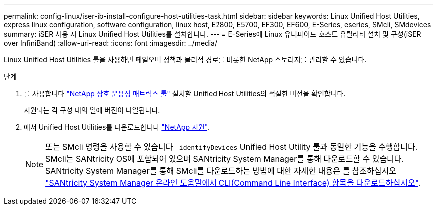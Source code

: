 ---
permalink: config-linux/iser-ib-install-configure-host-utilities-task.html 
sidebar: sidebar 
keywords: Linux Unified Host Utilities, express linux configuration, software configuration, linux host, E2800, E5700, EF300, EF600, E-Series, eseries, SMcli, SMdevices 
summary: iSER 사용 시 Linux Unified Host Utilities를 설치합니다. 
---
= E-Series에 Linux 유니파이드 호스트 유틸리티 설치 및 구성(iSER over InfiniBand)
:allow-uri-read: 
:icons: font
:imagesdir: ../media/


[role="lead"]
Linux Unified Host Utilities 툴을 사용하면 페일오버 정책과 물리적 경로를 비롯한 NetApp 스토리지를 관리할 수 있습니다.

.단계
. 를 사용합니다 https://mysupport.netapp.com/matrix["NetApp 상호 운용성 매트릭스 툴"^] 설치할 Unified Host Utilities의 적절한 버전을 확인합니다.
+
지원되는 각 구성 내의 열에 버전이 나열됩니다.

. 에서 Unified Host Utilities를 다운로드합니다 https://mysupport.netapp.com/site/["NetApp 지원"^].
+

NOTE: 또는 SMcli 명령을 사용할 수 있습니다 `-identifyDevices` Unified Host Utility 툴과 동일한 기능을 수행합니다. SMcli는 SANtricity OS에 포함되어 있으며 SANtricity System Manager를 통해 다운로드할 수 있습니다. SANtricity System Manager를 통해 SMcli를 다운로드하는 방법에 대한 자세한 내용은 를 참조하십시오 https://docs.netapp.com/us-en/e-series-santricity/sm-settings/download-cli.html["SANtricity System Manager 온라인 도움말에서 CLI(Command Line Interface) 항목을 다운로드하십시오"^].


